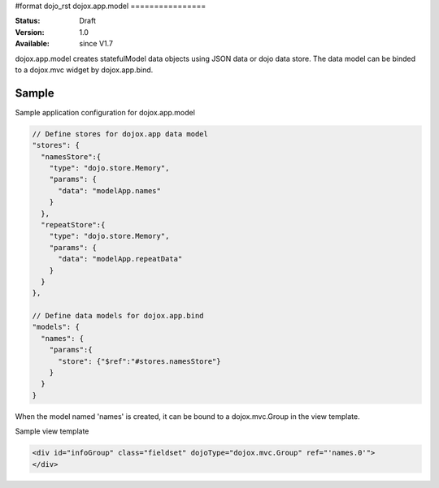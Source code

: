 #format dojo_rst
dojox.app.model
================

:Status: Draft
:Version: 1.0
:Available: since V1.7


dojox.app.model creates statefulModel data objects using JSON data or dojo data store. The data model can be binded to a dojox.mvc widget by dojox.app.bind.

==============
Sample
==============
Sample application configuration for dojox.app.model

.. code-block :: javascript

  // Define stores for dojox.app data model
  "stores": {
    "namesStore":{
      "type": "dojo.store.Memory",
      "params": {
        "data": "modelApp.names"
      }
    },
    "repeatStore":{
      "type": "dojo.store.Memory",
      "params": {
        "data": "modelApp.repeatData"
      }
    }
  },
  
  // Define data models for dojox.app.bind
  "models": {
    "names": {
      "params":{
        "store": {"$ref":"#stores.namesStore"}
      }	       
    }
  }

When the model named 'names' is created, it can be bound to a dojox.mvc.Group in the view template.

Sample view template

.. code-block :: html

  <div id="infoGroup" class="fieldset" dojoType="dojox.mvc.Group" ref="'names.0'">
  </div>
